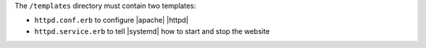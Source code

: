 .. The contents of this file are included in multiple topics.
.. This file should not be changed in a way that hinders its ability to appear in multiple documentation sets.
.. This file is hooked into a slide deck


The ``/templates`` directory must contain two templates:

* ``httpd.conf.erb`` to configure |apache| |httpd|
* ``httpd.service.erb`` to tell |systemd| how to start and stop the website
